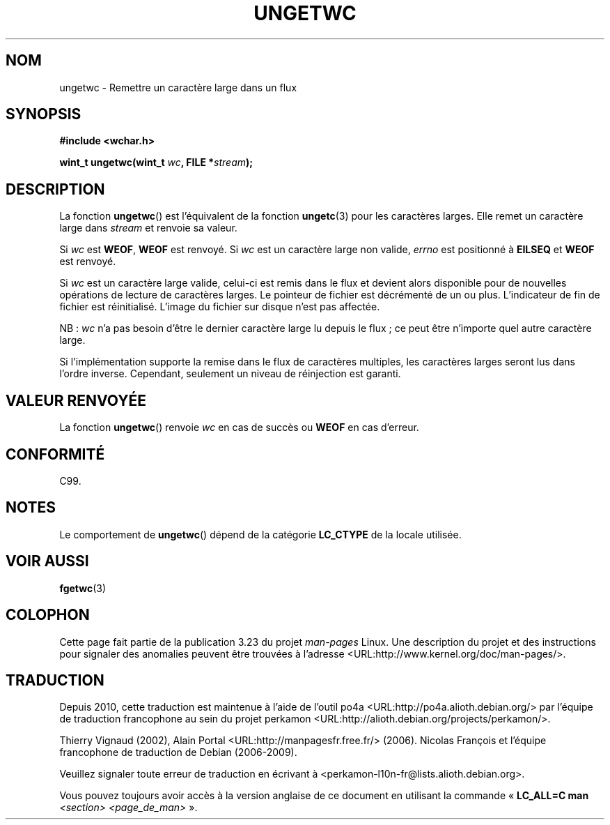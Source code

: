 .\" Copyright (c) Bruno Haible <haible@clisp.cons.org>
.\"
.\" This is free documentation; you can redistribute it and/or
.\" modify it under the terms of the GNU General Public License as
.\" published by the Free Software Foundation; either version 2 of
.\" the License, or (at your option) any later version.
.\"
.\" References consulted:
.\"   GNU glibc-2 source code and manual
.\"   Dinkumware C library reference http://www.dinkumware.com/
.\"   OpenGroup's Single Unix specification http://www.UNIX-systems.org/online.html
.\"   ISO/IEC 9899:1999
.\"
.\"*******************************************************************
.\"
.\" This file was generated with po4a. Translate the source file.
.\"
.\"*******************************************************************
.TH UNGETWC 3 "19 septembre 1999" GNU "Manuel du programmeur Linux"
.SH NOM
ungetwc \- Remettre un caractère large dans un flux
.SH SYNOPSIS
.nf
\fB#include <wchar.h>\fP
.sp
\fBwint_t ungetwc(wint_t \fP\fIwc\fP\fB, FILE *\fP\fIstream\fP\fB);\fP
.fi
.SH DESCRIPTION
La fonction \fBungetwc\fP() est l'équivalent de la fonction \fBungetc\fP(3) pour
les caractères larges. Elle remet un caractère large dans \fIstream\fP et
renvoie sa valeur.
.PP
Si \fIwc\fP est \fBWEOF\fP, \fBWEOF\fP est renvoyé. Si \fIwc\fP est un caractère large
non valide, \fIerrno\fP est positionné à \fBEILSEQ\fP et \fBWEOF\fP est renvoyé.
.PP
Si \fIwc\fP est un caractère large valide, celui\-ci est remis dans le flux et
devient alors disponible pour de nouvelles opérations de lecture de
caractères larges. Le pointeur de fichier est décrémenté de un ou
plus. L'indicateur de fin de fichier est réinitialisé. L'image du fichier
sur disque n'est pas affectée.
.PP
NB\ : \fIwc\fP n'a pas besoin d'être le dernier caractère large lu depuis le
flux\ ; ce peut être n'importe quel autre caractère large.
.PP
Si l'implémentation supporte la remise dans le flux de caractères multiples,
les caractères larges seront lus dans l'ordre inverse. Cependant, seulement
un niveau de réinjection est garanti.
.SH "VALEUR RENVOYÉE"
La fonction \fBungetwc\fP() renvoie \fIwc\fP en cas de succès ou \fBWEOF\fP en cas
d'erreur.
.SH CONFORMITÉ
C99.
.SH NOTES
Le comportement de \fBungetwc\fP() dépend de la catégorie \fBLC_CTYPE\fP de la
locale utilisée.
.SH "VOIR AUSSI"
\fBfgetwc\fP(3)
.SH COLOPHON
Cette page fait partie de la publication 3.23 du projet \fIman\-pages\fP
Linux. Une description du projet et des instructions pour signaler des
anomalies peuvent être trouvées à l'adresse
<URL:http://www.kernel.org/doc/man\-pages/>.
.SH TRADUCTION
Depuis 2010, cette traduction est maintenue à l'aide de l'outil
po4a <URL:http://po4a.alioth.debian.org/> par l'équipe de
traduction francophone au sein du projet perkamon
<URL:http://alioth.debian.org/projects/perkamon/>.
.PP
Thierry Vignaud (2002),
Alain Portal <URL:http://manpagesfr.free.fr/>\ (2006).
Nicolas François et l'équipe francophone de traduction de Debian\ (2006-2009).
.PP
Veuillez signaler toute erreur de traduction en écrivant à
<perkamon\-l10n\-fr@lists.alioth.debian.org>.
.PP
Vous pouvez toujours avoir accès à la version anglaise de ce document en
utilisant la commande
«\ \fBLC_ALL=C\ man\fR \fI<section>\fR\ \fI<page_de_man>\fR\ ».
